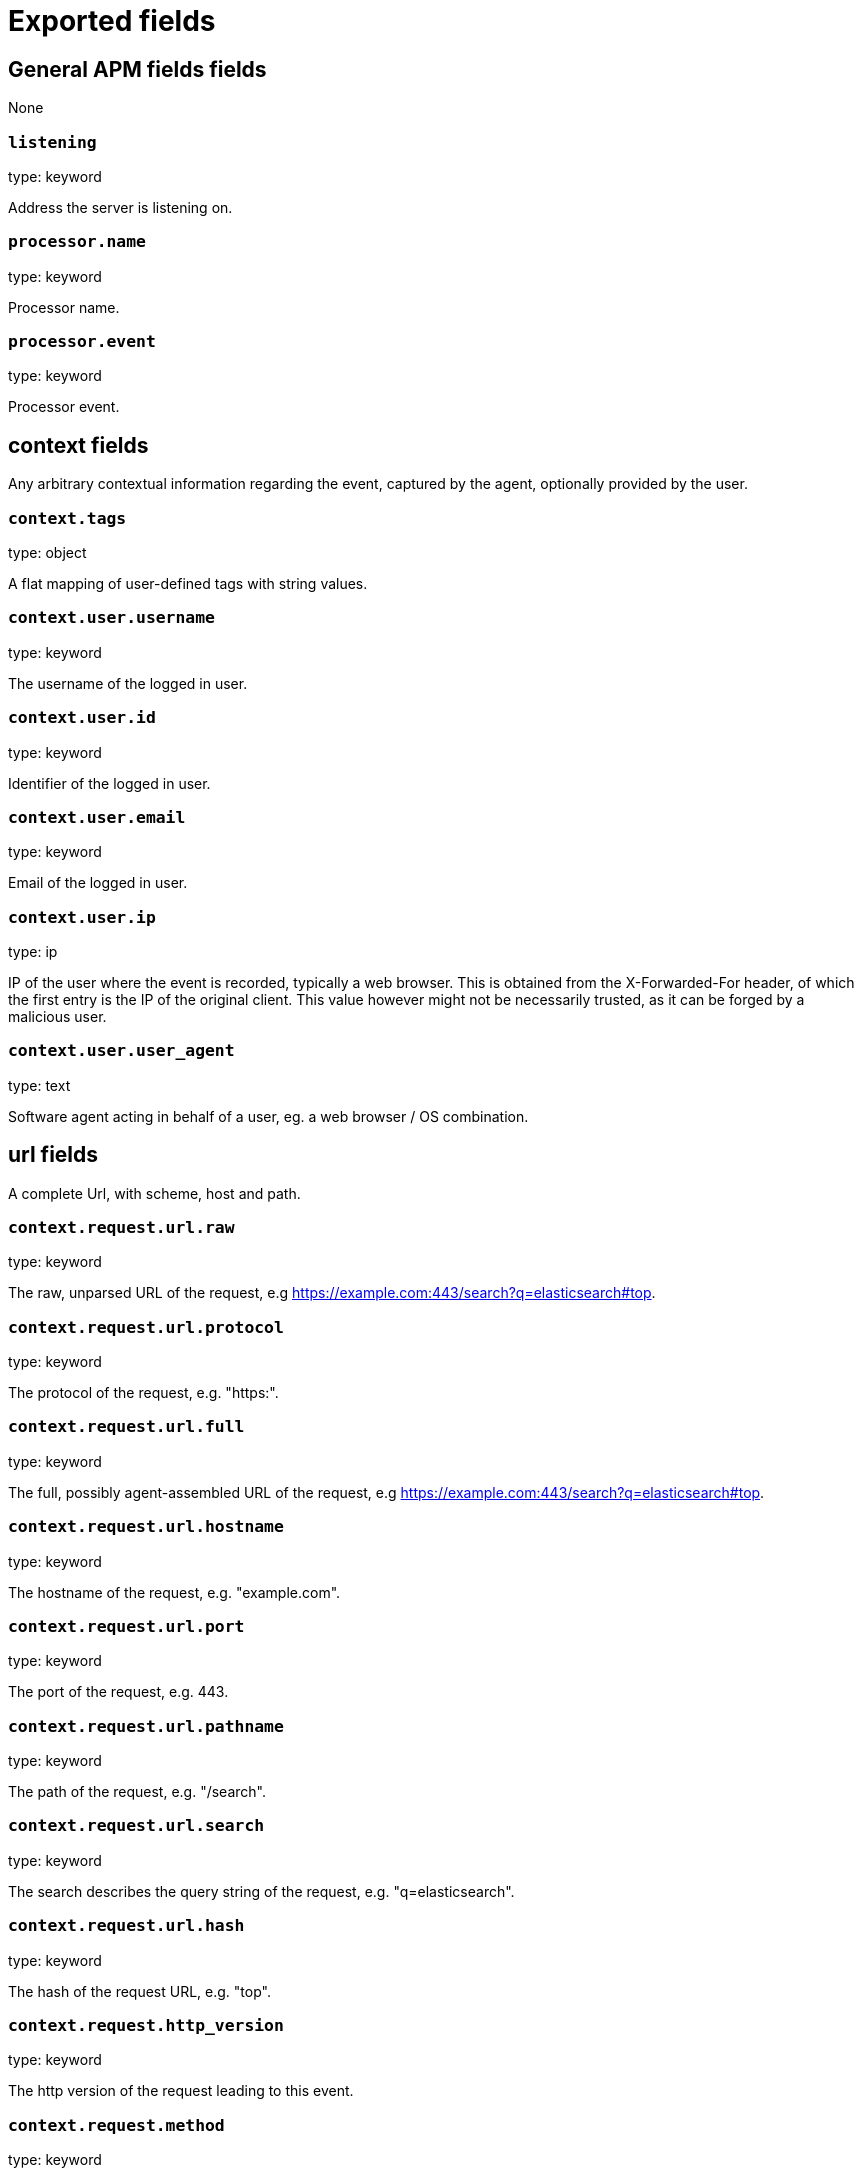 
////
This file is generated! See _meta/fields.yml and scripts/generate_field_docs.py
////

[[exported-fields]]
= Exported fields

[partintro]

--
This document describes the fields that are exported by apm-server. They are
grouped in the following categories:

* <<exported-fields-apm>>
* <<exported-fields-apm-error>>
* <<exported-fields-apm-sourcemap>>
* <<exported-fields-apm-span>>
* <<exported-fields-apm-transaction>>
* <<exported-fields-beat>>
* <<exported-fields-cloud>>
* <<exported-fields-docker-processor>>
* <<exported-fields-host-processor>>
* <<exported-fields-kubernetes-processor>>

--
[[exported-fields-apm]]
== General APM fields fields

None


[float]
=== `listening`

type: keyword

Address the server is listening on.


[float]
=== `processor.name`

type: keyword

Processor name.

[float]
=== `processor.event`

type: keyword

Processor event.

[float]
== context fields

Any arbitrary contextual information regarding the event, captured by the agent, optionally provided by the user.



[float]
=== `context.tags`

type: object

A flat mapping of user-defined tags with string values.



[float]
=== `context.user.username`

type: keyword

The username of the logged in user.


[float]
=== `context.user.id`

type: keyword

Identifier of the logged in user.


[float]
=== `context.user.email`

type: keyword

Email of the logged in user.


[float]
=== `context.user.ip`

type: ip

IP of the user where the event is recorded, typically a web browser. This is obtained from the X-Forwarded-For header, of which the first entry is the IP of the original client. This value however might not be necessarily trusted, as it can be forged by a malicious user.


[float]
=== `context.user.user_agent`

type: text

Software agent acting in behalf of a user, eg. a web browser / OS combination.



[float]
== url fields

A complete Url, with scheme, host and path.



[float]
=== `context.request.url.raw`

type: keyword

The raw, unparsed URL of the request, e.g https://example.com:443/search?q=elasticsearch#top.


[float]
=== `context.request.url.protocol`

type: keyword

The protocol of the request, e.g. "https:".


[float]
=== `context.request.url.full`

type: keyword

The full, possibly agent-assembled URL of the request, e.g https://example.com:443/search?q=elasticsearch#top.


[float]
=== `context.request.url.hostname`

type: keyword

The hostname of the request, e.g. "example.com".


[float]
=== `context.request.url.port`

type: keyword

The port of the request, e.g. 443.


[float]
=== `context.request.url.pathname`

type: keyword

The path of the request, e.g. "/search".


[float]
=== `context.request.url.search`

type: keyword

The search describes the query string of the request, e.g. "q=elasticsearch".


[float]
=== `context.request.url.hash`

type: keyword

The hash of the request URL, e.g. "top".


[float]
=== `context.request.http_version`

type: keyword

The http version of the request leading to this event.


[float]
=== `context.request.method`

type: keyword

The http method of the request leading to this event.



[float]
=== `context.response.status_code`

type: long

The http status code of the response, eg. '200'.


[float]
=== `context.response.finished`

type: boolean

A boolean indicating whether the response was finished or not.


[float]
== system fields

Optional system fields.



[float]
=== `context.system.hostname`

type: keyword

The hostname of the system the event was recorded on.


[float]
=== `context.system.architecture`

type: keyword

The architecture of the system the event was recorded on.


[float]
=== `context.system.platform`

type: keyword

The platform of the system the event was recorded on.


[float]
=== `context.system.ip`

type: ip

IP of the host that records the event.


[float]
== process fields

Information pertaining to the running process where the data was collected



[float]
=== `context.process.pid`

type: long

Numeric process ID of the service process.


[float]
=== `context.process.ppid`

type: long

Numeric ID of the service's parent process.


[float]
=== `context.process.title`

type: keyword

Service process title.


[float]
== service fields

Service fields.



[float]
=== `context.service.name`

type: keyword

format: url

Immutable unique name of the service emitting this event.


[float]
=== `context.service.version`

type: keyword

Version of the service emitting this event.


[float]
=== `context.service.environment`

type: keyword

Service environment.



[float]
=== `context.service.language.name`

type: keyword

Name of the programming language used.


[float]
=== `context.service.language.version`

type: keyword

Version of the programming language used.



[float]
=== `context.service.runtime.name`

type: keyword

Name of the runtime used.


[float]
=== `context.service.runtime.version`

type: keyword

Version of the runtime used.



[float]
=== `context.service.framework.name`

type: keyword

Name of the framework used.


[float]
=== `context.service.framework.version`

type: keyword

Version of the framework used.



[float]
=== `context.service.agent.name`

type: keyword

Name of the agent used.


[float]
=== `context.service.agent.version`

type: keyword

Version of the agent used.



[float]
=== `transaction.id`

type: keyword

format: url

A UUID4 transaction ID.


[[exported-fields-apm-error]]
== APM Error fields

Error-specific data for APM


[float]
=== `view errors`

type: keyword

format: url

[float]
=== `error id icon`

type: keyword

format: url

[float]
== error fields

Data captured by an agent representing an event occurring in a monitored service.



[float]
=== `error.id`

type: keyword

A UUID for the error.


[float]
=== `error.culprit`

type: text

Function call which was the primary perpetrator of this event.

[float]
=== `error.grouping_key`

type: keyword

format: url

GroupingKey of the logged error for use in grouping.


[float]
== exception fields

Information about the originally thrown error.



[float]
=== `error.exception.code`

type: keyword

The error code set when the error happened, e.g. database error code.

[float]
=== `error.exception.message`

type: text

The original error message.

[float]
=== `error.exception.module`

type: keyword

The module namespace of the original error.

[float]
=== `error.exception.type`

type: keyword

[float]
=== `error.exception.handled`

type: boolean

Indicator whether the error was caught somewhere in the code or not.

[float]
== log fields

Additional information added by logging the error.



[float]
=== `error.log.level`

type: keyword

The severity of the record.

[float]
=== `error.log.logger_name`

type: keyword

The name of the logger instance used.

[float]
=== `error.log.message`

type: text

The additionally logged error message.

[float]
=== `error.log.param_message`

type: keyword

A parametrized message. E.g. 'Could not connect to %s'. The property message is still required, and should be equal to the param_message, but with placeholders replaced. In some situations the param_message is used to group errors together.


[[exported-fields-apm-sourcemap]]
== APM Sourcemap fields

Sourcemap files enriched with metadata



[float]
== service fields

Service fields.



[float]
=== `sourcemap.service.name`

type: keyword

The name of the service this sourcemap belongs to.


[float]
=== `sourcemap.service.version`

type: keyword

Service version.


[float]
=== `sourcemap.bundle_filepath`

type: keyword

Location of the sourcemap relative to the file requesting it.


[[exported-fields-apm-span]]
== APM Span fields

Span-specific data for APM.


[float]
=== `view spans`

format: url


[float]
=== `span.id`

type: long

A locally unique ID of the span.


[float]
=== `span.name`

type: keyword

Generic designation of a span in the scope of a transaction.


[float]
=== `span.type`

type: keyword

Keyword of specific relevance in the service's domain (eg: 'db.postgresql.query', 'template.erb', 'cache', etc).


[float]
== start fields

None


[float]
=== `span.start.us`

type: long

Offset relative to the transaction's timestamp identifying the start of the span, in microseconds.


[float]
== duration fields

None


[float]
=== `span.duration.us`

type: long

format: duration

Duration of the span, in microseconds.


[float]
=== `span.parent`

type: long

The locally unique ID of the parent of the span.


[[exported-fields-apm-transaction]]
== APM Transaction fields

Transaction-specific data for APM



[float]
=== `transaction.name`

type: text

Generic designation of a transaction in the scope of a single service (eg. 'GET /users/:id').


[float]
=== `transaction.name.keyword`

type: keyword

[float]
=== `transaction.type`

type: keyword

Keyword of specific relevance in the service's domain (eg. 'request', 'backgroundjob', etc)


[float]
== duration fields

None


[float]
=== `transaction.duration.us`

type: long

format: duration

Total duration of this transaction, in microseconds.


[float]
=== `transaction.result`

type: keyword

The result of the transaction. HTTP status code for HTTP-related transactions.


[float]
=== `transaction.marks`

type: object

A user-defined mapping of groups of marks in milliseconds.


[float]
=== `transaction.sampled`

type: boolean

Transactions that are 'sampled' will include all available information. Transactions that are not sampled will not have spans or context. Defaults to true.




[float]
=== `transaction.span_count.dropped.total`

type: long

The total amount of dropped spans for this transaction.

[[exported-fields-beat]]
== Beat fields

Contains common beat fields available in all event types.



[float]
=== `beat.name`

The name of the Beat sending the log messages. If the Beat name is set in the configuration file, then that value is used. If it is not set, the hostname is used. To set the Beat name, use the `name` option in the configuration file.


[float]
=== `beat.hostname`

The hostname as returned by the operating system on which the Beat is running.


[float]
=== `beat.timezone`

The timezone as returned by the operating system on which the Beat is running.


[float]
=== `beat.version`

The version of the beat that generated this event.


[float]
=== `@timestamp`

type: date

example: August 26th 2016, 12:35:53.332

format: date

required: True

The timestamp when the event log record was generated.


[float]
=== `tags`

Arbitrary tags that can be set per Beat and per transaction type.


[float]
=== `fields`

type: object

Contains user configurable fields.


[float]
== error fields

Error fields containing additional info in case of errors.



[float]
=== `error.message`

type: text

Error message.


[float]
=== `error.code`

type: long

Error code.


[float]
=== `error.type`

type: keyword

Error type.


[[exported-fields-cloud]]
== Cloud provider metadata fields

Metadata from cloud providers added by the add_cloud_metadata processor.



[float]
=== `meta.cloud.provider`

example: ec2

Name of the cloud provider. Possible values are ec2, gce, or digitalocean.


[float]
=== `meta.cloud.instance_id`

Instance ID of the host machine.


[float]
=== `meta.cloud.instance_name`

Instance name of the host machine.


[float]
=== `meta.cloud.machine_type`

example: t2.medium

Machine type of the host machine.


[float]
=== `meta.cloud.availability_zone`

example: us-east-1c

Availability zone in which this host is running.


[float]
=== `meta.cloud.project_id`

example: project-x

Name of the project in Google Cloud.


[float]
=== `meta.cloud.region`

Region in which this host is running.


[[exported-fields-docker-processor]]
== Docker fields

Docker stats collected from Docker.




[float]
=== `docker.container.id`

type: keyword

Unique container id.


[float]
=== `docker.container.image`

type: keyword

Name of the image the container was built on.


[float]
=== `docker.container.name`

type: keyword

Container name.


[float]
=== `docker.container.labels`

type: object

Image labels.


[[exported-fields-host-processor]]
== Host fields

Info collected for the host machine.




[float]
=== `host.hostname`

type: keyword

Hostname.


[float]
=== `host.id`

type: keyword

Unique host id.


[float]
=== `host.architecture`

type: keyword

Host architecture (e.g. x86_64, arm, ppc, mips).


[float]
=== `host.os.platform`

type: object

OS platform (e.g. centos, ubuntu, windows).


[float]
=== `host.os.version`

type: object

OS version.


[float]
=== `host.os.family`

type: object

OS family (e.g. redhat, debian, freebsd, windows).


[[exported-fields-kubernetes-processor]]
== Kubernetes fields

Kubernetes metadata added by the kubernetes processor




[float]
=== `kubernetes.pod.name`

type: keyword

Kubernetes pod name


[float]
=== `kubernetes.namespace`

type: keyword

Kubernetes namespace


[float]
=== `kubernetes.node.name`

type: keyword

Kubernetes node name


[float]
=== `kubernetes.labels`

type: object

Kubernetes labels map


[float]
=== `kubernetes.annotations`

type: object

Kubernetes annotations map


[float]
=== `kubernetes.container.name`

type: keyword

Kubernetes container name


[float]
=== `kubernetes.container.image`

type: keyword

Kubernetes container image


